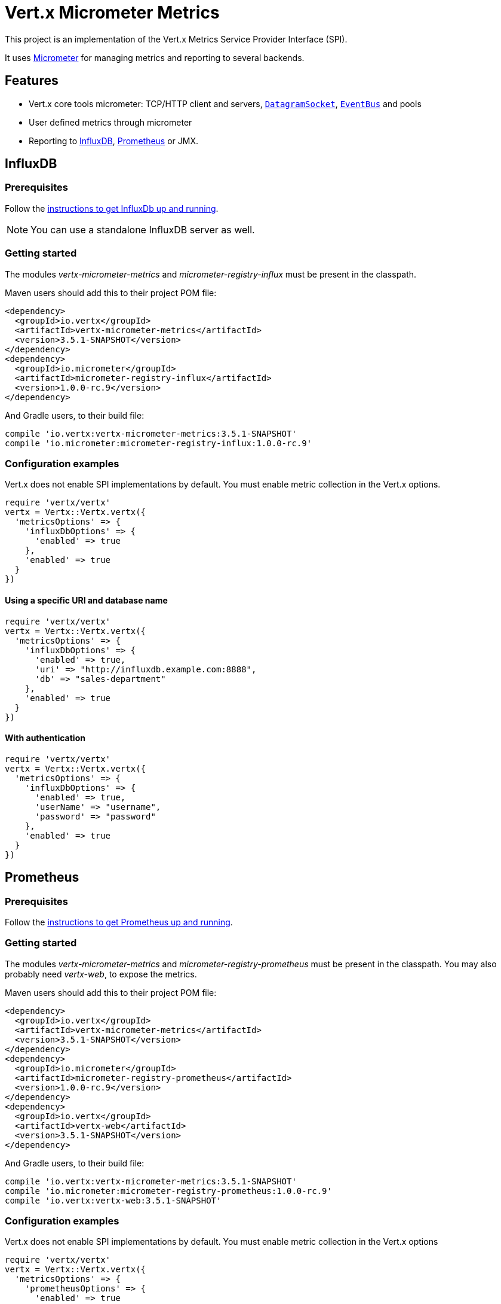 = Vert.x Micrometer Metrics

This project is an implementation of the Vert.x Metrics Service Provider Interface (SPI).

It uses link:http://micrometer.io/[Micrometer] for managing metrics and reporting to several backends.

== Features

* Vert.x core tools micrometer: TCP/HTTP client and servers, `link:../../yardoc/Vertx/DatagramSocket.html[DatagramSocket]`,
`link:../../yardoc/Vertx/EventBus.html[EventBus]` and pools
* User defined metrics through micrometer
* Reporting to https://www.influxdata.com/[InfluxDB], https://prometheus.io/[Prometheus] or JMX.

== InfluxDB

=== Prerequisites

Follow the https://docs.influxdata.com/influxdb/latest/introduction/getting_started/[instructions to get InfluxDb up and running].

NOTE: You can use a standalone InfluxDB server as well.

=== Getting started

The modules _vertx-micrometer-metrics_ and _micrometer-registry-influx_ must be present in the classpath.

Maven users should add this to their project POM file:

[source,xml,subs="+attributes"]
----
<dependency>
  <groupId>io.vertx</groupId>
  <artifactId>vertx-micrometer-metrics</artifactId>
  <version>3.5.1-SNAPSHOT</version>
</dependency>
<dependency>
  <groupId>io.micrometer</groupId>
  <artifactId>micrometer-registry-influx</artifactId>
  <version>1.0.0-rc.9</version>
</dependency>
----

And Gradle users, to their build file:

[source,groovy,subs="+attributes"]
----
compile 'io.vertx:vertx-micrometer-metrics:3.5.1-SNAPSHOT'
compile 'io.micrometer:micrometer-registry-influx:1.0.0-rc.9'
----

=== Configuration examples

Vert.x does not enable SPI implementations by default. You must enable metric collection in the Vert.x options.

[source,ruby]
----
require 'vertx/vertx'
vertx = Vertx::Vertx.vertx({
  'metricsOptions' => {
    'influxDbOptions' => {
      'enabled' => true
    },
    'enabled' => true
  }
})

----

==== Using a specific URI and database name

[source,ruby]
----
require 'vertx/vertx'
vertx = Vertx::Vertx.vertx({
  'metricsOptions' => {
    'influxDbOptions' => {
      'enabled' => true,
      'uri' => "http://influxdb.example.com:8888",
      'db' => "sales-department"
    },
    'enabled' => true
  }
})

----

==== With authentication

[source,ruby]
----
require 'vertx/vertx'
vertx = Vertx::Vertx.vertx({
  'metricsOptions' => {
    'influxDbOptions' => {
      'enabled' => true,
      'userName' => "username",
      'password' => "password"
    },
    'enabled' => true
  }
})

----

== Prometheus

=== Prerequisites

Follow the https://prometheus.io/docs/prometheus/latest/getting_started/[instructions to get Prometheus up and running].

=== Getting started

The modules _vertx-micrometer-metrics_ and _micrometer-registry-prometheus_ must be present in the classpath.
You may also probably need _vertx-web_, to expose the metrics.

Maven users should add this to their project POM file:

[source,xml,subs="+attributes"]
----
<dependency>
  <groupId>io.vertx</groupId>
  <artifactId>vertx-micrometer-metrics</artifactId>
  <version>3.5.1-SNAPSHOT</version>
</dependency>
<dependency>
  <groupId>io.micrometer</groupId>
  <artifactId>micrometer-registry-prometheus</artifactId>
  <version>1.0.0-rc.9</version>
</dependency>
<dependency>
  <groupId>io.vertx</groupId>
  <artifactId>vertx-web</artifactId>
  <version>3.5.1-SNAPSHOT</version>
</dependency>
----

And Gradle users, to their build file:

[source,groovy,subs="+attributes"]
----
compile 'io.vertx:vertx-micrometer-metrics:3.5.1-SNAPSHOT'
compile 'io.micrometer:micrometer-registry-prometheus:1.0.0-rc.9'
compile 'io.vertx:vertx-web:3.5.1-SNAPSHOT'
----

=== Configuration examples

Vert.x does not enable SPI implementations by default. You must enable metric collection in the Vert.x options

[source,ruby]
----
require 'vertx/vertx'
vertx = Vertx::Vertx.vertx({
  'metricsOptions' => {
    'prometheusOptions' => {
      'enabled' => true
    },
    'enabled' => true
  }
})

----

==== Using an embedded HTTP server wih custom endpoint

[source,ruby]
----
require 'vertx/vertx'
vertx = Vertx::Vertx.vertx({
  'metricsOptions' => {
    'prometheusOptions' => {
      'enabled' => true,
      'startEmbeddedServer' => true,
      'embeddedServerOptions' => {
        'port' => 8080
      },
      'embeddedServerEndpoint' => "/metrics/vertx"
    },
    'enabled' => true
  }
})

----

If the embedded server endpoint is not specified, it defaults to _/metrics_.

==== Binding metrics to an existing Vert.x router

[source,ruby]
----
require 'vertx/vertx'
require 'vertx-web/router'
vertx = Vertx::Vertx.vertx({
  'metricsOptions' => {
    'prometheusOptions' => {
      'enabled' => true
    },
    'enabled' => true
  }
})

# Later on, creating a router
router = VertxWeb::Router.router(vertx)
router.route("/metrics").handler() { |routingContext|
  prometheusRegistry = Java::IoVertxMicrometerBackend::BackendRegistries.get_default_now()
  if (prometheusRegistry != nil)
    response = prometheusRegistry.scrape()
    routingContext.response().end(response)
  else
    routingContext.fail(500)
  end
}
vertx.create_http_server().request_handler(&router.method(:accept)).listen(8080)

----

== JMX

=== Getting started

The modules _vertx-micrometer-metrics_ and _micrometer-registry-jmx_ must be present in the classpath.

Maven users should add this to their project POM file:

[source,xml,subs="+attributes"]
----
<dependency>
  <groupId>io.vertx</groupId>
  <artifactId>vertx-micrometer-metrics</artifactId>
  <version>3.5.1-SNAPSHOT</version>
</dependency>
<dependency>
  <groupId>io.micrometer</groupId>
  <artifactId>micrometer-registry-jmx</artifactId>
  <version>1.0.0-rc.9</version>
</dependency>
----

And Gradle users, to their build file:

[source,groovy,subs="+attributes"]
----
compile 'io.vertx:vertx-micrometer-metrics:3.5.1-SNAPSHOT'
compile 'io.micrometer:micrometer-registry-jmx:1.0.0-rc.9'
----

=== Configuration examples

Vert.x does not enable SPI implementations by default. You must enable metric collection in the Vert.x options

[source,ruby]
----
require 'vertx/vertx'
vertx = Vertx::Vertx.vertx({
  'metricsOptions' => {
    'jmxMetricsOptions' => {
      'enabled' => true
    },
    'enabled' => true
  }
})

----

==== With step and domain

In Micrometer, `step` refers to the reporting period, in seconds. `domain` is the JMX domain under which
MBeans are registered.

[source,ruby]
----
require 'vertx/vertx'
vertx = Vertx::Vertx.vertx({
  'metricsOptions' => {
    'jmxMetricsOptions' => {
      'enabled' => true,
      'step' => 5,
      'domain' => "my.metrics.domain"
    },
    'enabled' => true
  }
})

----

== Advanced usage

Please refer to `link:../dataobjects.html#MicrometerMetricsOptions[MicrometerMetricsOptions]` for an exhaustive list of options.

=== Disable some metric domains

Restricting the Vert.x modules being monitored can be done using
`link:todo[disabledMetricsCategories]`.

For a full list of domains, see `link:../enums.html#MetricsDomain[MetricsDomain]`

=== User-defined metrics

The micrometer registries are accessible, in order to create new metrics or fetch the existing ones.
By default, an unique registry is used and will be shared across the Vert.x instances of the JVM:

[source,ruby]
----
registry = Java::IoVertxMicrometerBackend::BackendRegistries.get_default_now()

----

It is also possible to have separate registries per Vertx instance, by giving a registry name in metrics options.
Then it can be retrieved specifically:

[source,ruby]
----
require 'vertx/vertx'
vertx = Vertx::Vertx.vertx({
  'metricsOptions' => {
    'influxDbOptions' => {
      'enabled' => true
    },
    'registryName' => "my registry",
    'enabled' => true
  }
})

# Later on:
registry = Java::IoVertxMicrometerBackend::BackendRegistries.get_now("my registry")

----

For documentation about the micrometer registry and how to create metrics, check
link:http://micrometer.io/docs/concepts#_registry[Micrometer doc].

=== Other instrumentation

Since plain access to micrometer registries is provided, it is possible to leverage the micrometer API.
For instance, to instrument the JVM:

[source,ruby]
----
registry = Java::IoVertxMicrometerBackend::BackendRegistries.get_default_now()

Java::IoMicrometerCoreInstrumentBinderJvm::ClassLoaderMetrics.new().bind_to(registry)
Java::IoMicrometerCoreInstrumentBinderJvm::JvmMemoryMetrics.new().bind_to(registry)
Java::IoMicrometerCoreInstrumentBinderJvm::JvmGcMetrics.new().bind_to(registry)
Java::IoMicrometerCoreInstrumentBinderSystem::ProcessorMetrics.new().bind_to(registry)
Java::IoMicrometerCoreInstrumentBinderJvm::JvmThreadMetrics.new().bind_to(registry)

----

_From link:http://micrometer.io/docs/ref/jvm[Micrometer documentation]._

=== Label matchers

The labels (aka tags, or fields...) can be configured through the use of matchers. Here is an example
to whitelist HTTP server metrics per host name and port:

[source,ruby]
----
require 'vertx/vertx'
vertx = Vertx::Vertx.vertx({
  'metricsOptions' => {
    'prometheusOptions' => {
      'enabled' => true
    },
    'labelMatchs' => [
      {
        'domain' => "HTTP_SERVER",
        'label' => "local",
        'value' => "localhost:8080"
      }
    ],
    'enabled' => true
  }
})

----

Matching rules can work on exact strings or regular expressions (the former is more performant).
When a pattern matches, the value can also be renamed with an alias. By playing with regex and aliases it is possible
to ignore a label partitioning:

[source,ruby]
----
require 'vertx/vertx'
vertx = Vertx::Vertx.vertx({
  'metricsOptions' => {
    'prometheusOptions' => {
      'enabled' => true
    },
    'labelMatchs' => [
      {
        'label' => "remote",
        'type' => "REGEX",
        'value' => ".*",
        'alias' => "_"
      }
    ],
    'enabled' => true
  }
})

----

Here, any value for the label "remote" will be replaced with "_".

Label matching uses Micrometer's `MeterFilter` under the hood. This API can be accessed directly as well:

[source,ruby]
----
registry = Java::IoVertxMicrometerBackend::BackendRegistries.get_default_now()

registry.config().meter_filter(Java::IoMicrometerCoreInstrumentConfig::MeterFilter.ignore_tags("address", "remote")).meter_filter(Java::IoMicrometerCoreInstrumentConfig::MeterFilter.rename_tag("vertx.verticle", "deployed", "instances"))

----

_See also link:http://micrometer.io/docs/concepts#_meter_filters[other examples]._

=== Snapshots

A `link:../../yardoc/VertxMicrometerMetrics/MetricsService.html[MetricsService]` can be created out of a `link:../../yardoc/Vertx/Measured.html[Measured]` object
in order to take a snapshot of its related metrics and measurements.
The snapshot is returned as a `link:unavailable[JsonObject]`.

A well known _Measured_ object is simply `link:../../yardoc/Vertx/Vertx.html[Vertx]`:

[source,ruby]
----
require 'vertx-micrometer-metrics/metrics_service'
metricsService = VertxMicrometerMetrics::MetricsService.create(@vertx)
metrics = metricsService.get_metrics_snapshot()
puts metrics

----

Other components, such as an `link:../../yardoc/Vertx/EventBus.html[EventBus]` or a `link:../../yardoc/Vertx/HttpServer.html[HttpServer]` are
measurable:

[source,ruby]
----
require 'vertx-micrometer-metrics/metrics_service'
server = @vertx.create_http_server()
metricsService = VertxMicrometerMetrics::MetricsService.create(server)
metrics = metricsService.get_metrics_snapshot()
puts metrics

----

Finally it is possible to filter the returned metrics from their base names:

[source,ruby]
----
require 'vertx-micrometer-metrics/metrics_service'
metricsService = VertxMicrometerMetrics::MetricsService.create(@vertx)
# Client + server
metrics = metricsService.get_metrics_snapshot("vertx.http")
puts metrics

----

== Vert.x core tools metrics

This section lists all the metrics generated by micrometer the Vert.x core tools.

=== Net Client

[cols="15,50,35", options="header"]
|===
|Metric type
|Metric name
|Description

|Gauge
|`vertx_net_client_connections{local=<local address>,remote=<remote address>}`
|Number of connections to the remote host currently opened.

|Summary
|`vertx_net_client_bytesReceived{local=<local address>,remote=<remote address>}`
|Number of bytes received from the remote host.

|Summary
|`vertx_net_client_bytesSent{local=<local address>,remote=<remote address>}`
|Number of bytes sent to the remote host.

|Counter
|`vertx_net_client_errors{local=<local address>,remote=<remote address>,class=<class>}`
|Number of errors.

|===

=== HTTP Client

[cols="15,50,35", options="header"]
|===
|Metric type
|Metric name
|Description

|Gauge
|`vertx_http_client_connections{local=<local address>,remote=<remote address>}`
|Number of connections to the remote host currently opened.

|Summary
|`vertx_http_client_bytesReceived{local=<local address>,remote=<remote address>}`
|Number of bytes received from the remote host.

|Summary
|`vertx_http_client_bytesSent{local=<local address>,remote=<remote address>}`
|Number of bytes sent to the remote host.

|Counter
|`vertx_http_client_errors{local=<local address>,remote=<remote address>,class=<class>}`
|Number of errors.

|Gauge
|`vertx_http_client_requests{local=<local address>,remote=<remote address>}`
|Number of requests waiting for a response.

|Counter
|`vertx_http_client_requestCount{local=<local address>,remote=<remote address>,method=<http method>}`
|Number of requests sent.

|Timer
|`vertx_http_client_responseTime{local=<local address>,remote=<remote address>}`
|Response time.

|Counter
|`vertx_http_client_responseCount{local=<local address>,remote=<remote address>,code=<response code>}`
|Number of received responses.

|Gauge
|`vertx_http_client_wsConnections{local=<local address>,remote=<remote address>}`
|Number of websockets currently opened.

|===

=== Datagram socket

[cols="15,50,35", options="header"]
|===
|Metric type
|Metric name
|Description

|Summary
|`vertx_datagram_bytesReceived{local=<local>,remote=<remote>}`
|Total number of bytes received on the `<host>:<port>` listening address.

|Summary
|`vertx_datagram_bytesSent{remote=<remote>}`
|Total number of bytes sent to the remote host.

|Counter
|`vertx_datagram_errors{class=<class>}`
|Total number of errors.

|===

=== Net Server

[cols="15,50,35", options="header"]
|===
|Metric type
|Metric name
|Description

|Gauge
|`vertx_net_server_connections{local=<local address>}`
|Number of opened connections to the Net Server.

|Summary
|`vertx_net_server_bytesReceived{local=<local address>}`
|Number of bytes received by the Net Server.

|Summary
|`vertx_net_server_bytesSent{local=<local address>}`
|Number of bytes sent by the Net Server.

|Counter
|`vertx_net_server_errors{local=<local address>,class=<class>}`
|Number of errors.

|===

=== HTTP Server

[cols="15,50,35", options="header"]
|===
|Metric type
|Metric name
|Description

|Gauge
|`vertx_http_server_connections{local=<local address>}`
|Number of opened connections to the HTTP Server.

|Summary
|`vertx_http_server_bytesReceived{local=<local address>}`
|Number of bytes received by the HTTP Server.

|Summary
|`vertx_http_server_bytesSent{local=<local address>}`
|Number of bytes sent by the HTTP Server.

|Counter
|`vertx_http_server_errors{local=<local address>,class=<class>}`
|Number of errors.

|Gauge
|`vertx_http_server_requests{local=<local address>}`
|Number of requests being processed.

|Counter
|`vertx_http_server_requestCount{local=<local address>,method=<http method>,code=<response code>}`
|Number of processed requests.

|Counter
|`vertx_http_server_requestResetCount{local=<local address>}`
|Number of requests reset.

|Timer
|`vertx_http_server_processingTime{local=<local address>}`
|Request processing time.

|Gauge
|`vertx_http_client_wsConnections{local=<local address>}`
|Number of websockets currently opened.

|===

=== Event Bus

[cols="15,50,35", options="header"]
|===
|Metric type
|Metric name
|Description

|Gauge
|`vertx_eventbus_handlers{address=<address>}`
|Number of event bus handlers in use.

|Counter
|`vertx_eventbus_errors{address=<address>,class=<class>}`
|Number of errors.

|Summary
|`vertx_eventbus_bytesWritten{address=<address>}`
|Total number of bytes sent while sending messages to event bus cluster peers.

|Summary
|`vertx_eventbus_bytesRead{address=<address>}`
|Total number of bytes received while reading messages from event bus cluster peers.

|Gauge
|`vertx_eventbus_pending{address=<address>,side=<local/remote>}`
|Number of messages not processed yet. One message published will count for `N` pending if `N` handlers
are registered to the corresponding address.

|Counter
|`vertx_eventbus_published{address=<address>,side=<local/remote>}`
|Number of messages published (publish / subscribe).

|Counter
|`vertx_eventbus_sent{address=<address>,side=<local/remote>}`
|Number of messages sent (point-to-point).

|Counter
|`vertx_eventbus_received{address=<address>,side=<local/remote>}`
|Number of messages received.

|Counter
|`vertx_eventbus_delivered{address=<address>,side=<local/remote>}`
|Number of messages delivered to handlers.

|Counter
|`vertx_eventbus_replyFailures{address=<address>,failure=<failure name>}`
|Number of message reply failures.

|Timer
|`vertx_eventbus_processingTime{address=<address>}`
|Processing time for handlers listening to the `address`.

|===

== Vert.x pool metrics

This section lists all the metrics generated by micrometer Vert.x pools.

There are two types currently supported:

* _worker_ (see `link:../../yardoc/Vertx/WorkerExecutor.html[WorkerExecutor]`)
* _datasource_ (created with Vert.x JDBC client)

NOTE: Vert.x creates two worker pools upfront, _worker-thread_ and _internal-blocking_.

[cols="15,50,35", options="header"]
|===
|Metric type
|Metric name
|Description

|Timer
|`vertx_pool_queue_delay{pool_type=<type>,pool_name=<name>}`
|Time waiting for a resource (queue time).

|Gauge
|`vertx_pool_queue_size{pool_type=<type>,pool_name=<name>}`
|Number of elements waiting for a resource.

|Timer
|`vertx_pool_usage{pool_type=<type>,pool_name=<name>}`
|Time using a resource (i.e. processing time for worker pools).

|Gauge
|`vertx_pool_inUse{pool_type=<type>,pool_name=<name>}`
|Number of resources used.

|Counter
|`vertx_pool_completed{pool_type=<type>,pool_name=<name>}`
|Number of elements done with the resource (i.e. total number of tasks executed for worker pools).

|Gauge
|`vertx_pool_ratio{pool_type=<type>,pool_name=<name>}`
|Pool usage ratio, only present if maximum pool size could be determined.

|===

== Verticle metrics

[cols="15,50,35", options="header"]
|===
|Metric type
|Metric name
|Description

|Gauge
|`vertx_verticle_deployed{name=<name>}`
|Number of verticle instances deployed.

|===